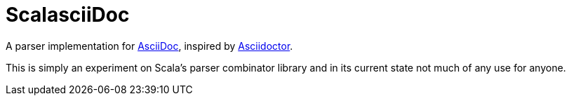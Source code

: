 = ScalasciiDoc

A parser implementation for http://asciidoc.org[AsciiDoc],
inspired by http://asciidoctor.org[Asciidoctor].

This is simply an experiment on Scala's parser combinator library
and in its current state not much of any use for anyone.
